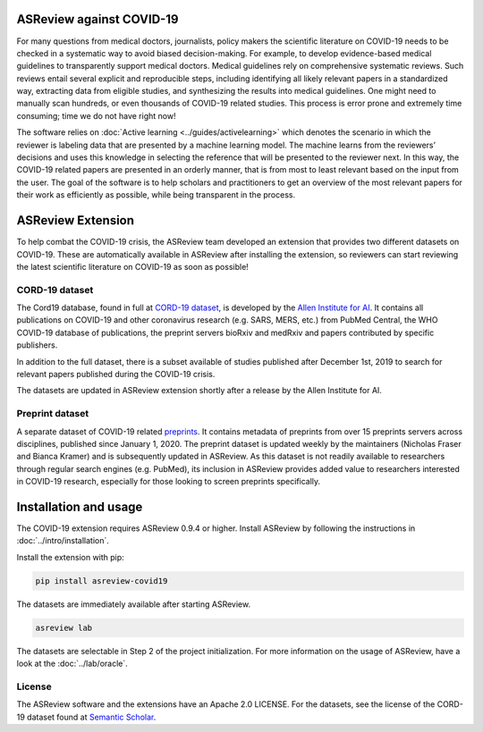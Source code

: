 .. figure:: https://raw.githubusercontent.com/asreview/asreview/master/images/intro-covid19-small.png
   :alt: ASReview against COVID19


ASReview against COVID-19
=========================

For many questions from medical doctors, journalists, policy makers the
scientific literature on COVID-19 needs to be checked in a systematic way to
avoid biased decision-making. For example, to develop evidence-based medical
guidelines to transparently support medical doctors. Medical guidelines rely on
comprehensive systematic reviews. Such reviews entail several explicit and
reproducible steps, including identifying all likely relevant papers in a
standardized way, extracting data from eligible studies, and synthesizing the
results into medical guidelines. One might need to manually scan hundreds, or
even thousands of COVID-19 related studies. This process is error prone and
extremely time consuming; time we do not have right now!

The software relies on :doc:`Active learning <../guides/activelearning>` which
denotes the scenario in which the reviewer is labeling data that are presented
by a machine learning model. The machine learns from the reviewers’ decisions
and uses this knowledge in selecting the reference that will be presented to the
reviewer next. In this way, the COVID-19 related papers are presented in an
orderly manner, that is from most to least relevant based on the input from the
user. The goal of the software is to help scholars and practitioners to get an
overview of the most relevant papers for their work as efficiently as possible,
while being transparent in the process.



ASReview Extension
==================

To help combat the COVID-19 crisis, the ASReview team developed an extension
that provides two different datasets on COVID-19. These are automatically
available in ASReview after installing the extension, so reviewers can start
reviewing the latest scientific literature on COVID-19 as soon as possible!

CORD-19 dataset
---------------

The Cord19 database, found in full at `CORD-19 dataset
<https://arxiv.org/abs/2004.10706>`_, is developed by the `Allen Institute for
AI <https://www.semanticscholar.org/cord19>`_. It contains all publications on
COVID-19 and other coronavirus research (e.g. SARS, MERS, etc.) from PubMed
Central, the WHO COVID-19 database of publications, the preprint servers bioRxiv
and medRxiv and papers contributed by specific publishers.

In addition to the full dataset, there is a subset available of studies
published after December 1st, 2019 to search for relevant papers published
during the COVID-19 crisis.

The datasets are updated in ASReview extension shortly after a release by
the Allen Institute for AI.

Preprint dataset
-----------------

A separate dataset of COVID-19 related `preprints
<https://github.com/nicholasmfraser/covid19_preprints>`_. It contains metadata
of preprints from over 15 preprints servers across disciplines, published since
January 1, 2020. The preprint dataset is updated weekly by the maintainers
(Nicholas Fraser and Bianca Kramer) and is subsequently updated in ASReview. As
this dataset is not readily available to researchers through regular search
engines (e.g. PubMed), its inclusion in ASReview provides added value to
researchers interested in COVID-19 research, especially for those looking to
screen preprints specifically.


Installation and usage
======================

The COVID-19 extension requires ASReview 0.9.4 or higher. Install ASReview
by following the instructions in :doc:`../intro/installation`.

Install the extension with pip:

.. code:: bash

    pip install asreview-covid19

The datasets are immediately available after starting ASReview.

.. code:: bash

    asreview lab

The datasets are selectable in Step 2 of the project initialization. For more
information on the usage of ASReview, have a look at the :doc:`../lab/oracle`.

|ASReview CORD19 datasets|

License
-------

The ASReview software and the extensions have an Apache 2.0 LICENSE. For the
datasets, see the license of the CORD-19 dataset found at 
`Semantic Scholar <https://www.semanticscholar.org/cord19>`_.


.. |ASReview CORD19 datasets| image:: ../../images/asreview-covid19-screenshot.png
   :target: https://github.com/asreview/asreview-covid19
